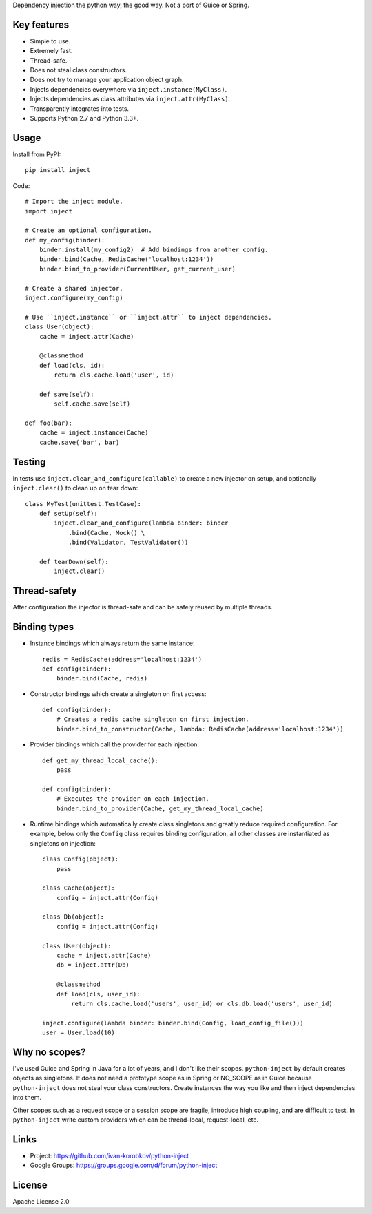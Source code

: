 Dependency injection the python way, the good way. Not a port of Guice or Spring.

Key features
============
- Simple to use.
- Extremely fast.
- Thread-safe.
- Does not steal class constructors.
- Does not try to manage your application object graph.
- Injects dependencies everywhere via ``inject.instance(MyClass)``.
- Injects dependencies as class attributes via ``inject.attr(MyClass)``.
- Transparently integrates into tests.
- Supports Python 2.7 and Python 3.3+.

Usage
=====
Install from PyPI::

    pip install inject

Code::

    # Import the inject module.
    import inject
    
    # Create an optional configuration.
    def my_config(binder):
        binder.install(my_config2)  # Add bindings from another config.
        binder.bind(Cache, RedisCache('localhost:1234'))
        binder.bind_to_provider(CurrentUser, get_current_user)

    # Create a shared injector.
    inject.configure(my_config)

    # Use ``inject.instance`` or ``inject.attr`` to inject dependencies.
    class User(object):
        cache = inject.attr(Cache)

        @classmethod
        def load(cls, id):
            return cls.cache.load('user', id)

        def save(self):
            self.cache.save(self)

    def foo(bar):
        cache = inject.instance(Cache)
        cache.save('bar', bar)

Testing
=======
In tests use ``inject.clear_and_configure(callable)`` to create a new injector on setup,
and optionally ``inject.clear()`` to clean up on tear down::
    
    class MyTest(unittest.TestCase):
        def setUp(self):
            inject.clear_and_configure(lambda binder: binder
                .bind(Cache, Mock() \
                .bind(Validator, TestValidator())
        
        def tearDown(self):
            inject.clear()


Thread-safety
=============
After configuration the injector is thread-safe and can be safely reused by multiple threads.

Binding types
=============
- Instance bindings which always return the same instance::
    
    redis = RedisCache(address='localhost:1234')
    def config(binder):
        binder.bind(Cache, redis)
    
- Constructor bindings which create a singleton on first access::
    
    def config(binder):
        # Creates a redis cache singleton on first injection.
        binder.bind_to_constructor(Cache, lambda: RedisCache(address='localhost:1234'))

- Provider bindings which call the provider for each injection::

    def get_my_thread_local_cache():
        pass

    def config(binder):
        # Executes the provider on each injection.
        binder.bind_to_provider(Cache, get_my_thread_local_cache) 

- Runtime bindings which automatically create class singletons and greatly reduce required 
  configuration. For example, below only the ``Config`` class requires binding configuration, 
  all other classes are instantiated as singletons on injection::

    class Config(object):
        pass
    
    class Cache(object):
        config = inject.attr(Config)
    
    class Db(object):
        config = inject.attr(Config)
    
    class User(object):
        cache = inject.attr(Cache)
        db = inject.attr(Db)
        
        @classmethod
        def load(cls, user_id):
            return cls.cache.load('users', user_id) or cls.db.load('users', user_id)
     
    inject.configure(lambda binder: binder.bind(Config, load_config_file()))
    user = User.load(10)

Why no scopes?
==============
I've used Guice and Spring in Java for a lot of years, and I don't like their scopes.
``python-inject`` by default creates objects as singletons. It does not need a prototype scope
as in Spring or NO_SCOPE as in Guice because ``python-inject`` does not steal your class 
constructors. Create instances the way you like and then inject dependencies into them.

Other scopes such as a request scope or a session scope are fragile, introduce high coupling,
and are difficult to test. In ``python-inject`` write custom providers which can be thread-local, 
request-local, etc.

Links
=====
- Project: https://github.com/ivan-korobkov/python-inject
- Google Groups: https://groups.google.com/d/forum/python-inject

License
=======
Apache License 2.0
